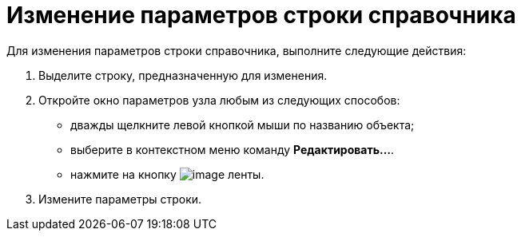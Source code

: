 = Изменение параметров строки справочника

.Для изменения параметров строки справочника, выполните следующие действия:
. Выделите строку, предназначенную для изменения.
. Откройте окно параметров узла любым из следующих способов:
* дважды щелкните левой кнопкой мыши по названию объекта;
* выберите в контекстном меню команду *Редактировать...*.
* нажмите на кнопку image:buttons/dir_Change_line.png[image] ленты.
. Измените параметры строки.
